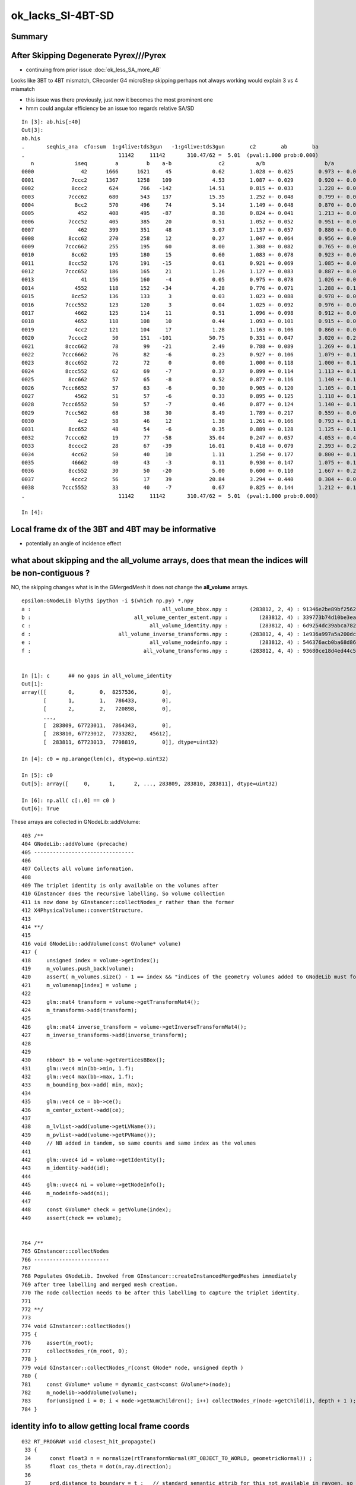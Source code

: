ok_lacks_SI-4BT-SD
======================

Summary
---------



After Skipping Degenerate Pyrex///Pyrex
-------------------------------------------

* continuing from prior issue :doc:`ok_less_SA_more_AB`


Looks like 3BT to 4BT mismatch, CRecorder G4 microStep skipping perhaps not always working would explain 3 vs 4 mismatch 

* this issue was there previously, just now it becomes the most prominent one  
* hmm could angular efficiency be an issue too regards relative SA/SD 


::

    In [3]: ab.his[:40]
    Out[3]: 
    ab.his
    .       seqhis_ana  cfo:sum  1:g4live:tds3gun   -1:g4live:tds3gun        c2        ab        ba 
    .                              11142     11142       310.47/62 =  5.01  (pval:1.000 prob:0.000)  
       n             iseq         a         b    a-b               c2          a/b                   b/a           [ns] label
    0000               42      1666      1621     45             0.62        1.028 +- 0.025        0.973 +- 0.024  [2 ] SI AB
    0001            7ccc2      1367      1258    109             4.53        1.087 +- 0.029        0.920 +- 0.026  [5 ] SI BT BT BT SD       ## OK EXCESS SI-3BT-SD
    0002            8ccc2       624       766   -142            14.51        0.815 +- 0.033        1.228 +- 0.044  [5 ] SI BT BT BT SA       ## OK LACKS SI-3BT-SA 
    0003           7ccc62       680       543    137            15.35        1.252 +- 0.048        0.799 +- 0.034  [6 ] SI SC BT BT BT SD    ## OK EXCESS SI-SC-3BT-SD    
    0004             8cc2       570       496     74             5.14        1.149 +- 0.048        0.870 +- 0.039  [4 ] SI BT BT SA
    0005              452       408       495    -87             8.38        0.824 +- 0.041        1.213 +- 0.055  [3 ] SI RE AB
    0006           7ccc52       405       385     20             0.51        1.052 +- 0.052        0.951 +- 0.048  [6 ] SI RE BT BT BT SD
    0007              462       399       351     48             3.07        1.137 +- 0.057        0.880 +- 0.047  [3 ] SI SC AB
    0008           8ccc62       270       258     12             0.27        1.047 +- 0.064        0.956 +- 0.059  [6 ] SI SC BT BT BT SA
    0009          7ccc662       255       195     60             8.00        1.308 +- 0.082        0.765 +- 0.055  [7 ] SI SC SC BT BT BT SD
    0010            8cc62       195       180     15             0.60        1.083 +- 0.078        0.923 +- 0.069  [5 ] SI SC BT BT SA
    0011           8ccc52       176       191    -15             0.61        0.921 +- 0.069        1.085 +- 0.079  [6 ] SI RE BT BT BT SA
    0012          7ccc652       186       165     21             1.26        1.127 +- 0.083        0.887 +- 0.069  [7 ] SI RE SC BT BT BT SD
    0013               41       156       160     -4             0.05        0.975 +- 0.078        1.026 +- 0.081  [2 ] CK AB
    0014             4552       118       152    -34             4.28        0.776 +- 0.071        1.288 +- 0.104  [4 ] SI RE RE AB
    0015            8cc52       136       133      3             0.03        1.023 +- 0.088        0.978 +- 0.085  [5 ] SI RE BT BT SA
    0016          7ccc552       123       120      3             0.04        1.025 +- 0.092        0.976 +- 0.089  [7 ] SI RE RE BT BT BT SD
    0017             4662       125       114     11             0.51        1.096 +- 0.098        0.912 +- 0.085  [4 ] SI SC SC AB
    0018             4652       118       108     10             0.44        1.093 +- 0.101        0.915 +- 0.088  [4 ] SI RE SC AB
    0019             4cc2       121       104     17             1.28        1.163 +- 0.106        0.860 +- 0.084  [4 ] SI BT BT AB                  ## NOW CONSISTENT
    0020           7cccc2        50       151   -101            50.75        0.331 +- 0.047        3.020 +- 0.246  [6 ] SI BT BT BT BT SD            ## OK LACKS SI-4BT-SD 
    0021          8ccc662        78        99    -21             2.49        0.788 +- 0.089        1.269 +- 0.128  [7 ] SI SC SC BT BT BT SA
    0022         7ccc6662        76        82     -6             0.23        0.927 +- 0.106        1.079 +- 0.119  [8 ] SI SC SC SC BT BT BT SD
    0023          8ccc652        72        72      0             0.00        1.000 +- 0.118        1.000 +- 0.118  [7 ] SI RE SC BT BT BT SA
    0024          8ccc552        62        69     -7             0.37        0.899 +- 0.114        1.113 +- 0.134  [7 ] SI RE RE BT BT BT SA
    0025           8cc662        57        65     -8             0.52        0.877 +- 0.116        1.140 +- 0.141  [6 ] SI SC SC BT BT SA
    0026         7ccc6652        57        63     -6             0.30        0.905 +- 0.120        1.105 +- 0.139  [8 ] SI RE SC SC BT BT BT SD
    0027             4562        51        57     -6             0.33        0.895 +- 0.125        1.118 +- 0.148  [4 ] SI SC RE AB
    0028         7ccc6552        50        57     -7             0.46        0.877 +- 0.124        1.140 +- 0.151  [8 ] SI RE RE SC BT BT BT SD
    0029          7ccc562        68        38     30             8.49        1.789 +- 0.217        0.559 +- 0.091  [7 ] SI SC RE BT BT BT SD
    0030              4c2        58        46     12             1.38        1.261 +- 0.166        0.793 +- 0.117  [3 ] SI BT AB
    0031           8cc652        48        54     -6             0.35        0.889 +- 0.128        1.125 +- 0.153  [6 ] SI RE SC BT BT SA
    0032          7cccc62        19        77    -58            35.04        0.247 +- 0.057        4.053 +- 0.462  [7 ] SI SC BT BT BT BT SD       ## OK LACKS SI-SC-4BT-SD
    0033           8cccc2        28        67    -39            16.01        0.418 +- 0.079        2.393 +- 0.292  [6 ] SI BT BT BT BT SA          ## OK LACKS SI-4BT-SA
    0034            4cc62        50        40     10             1.11        1.250 +- 0.177        0.800 +- 0.126  [5 ] SI SC BT BT AB
    0035            46662        40        43     -3             0.11        0.930 +- 0.147        1.075 +- 0.164  [5 ] SI SC SC SC AB
    0036           8cc552        30        50    -20             5.00        0.600 +- 0.110        1.667 +- 0.236  [6 ] SI RE RE BT BT SA
    0037            4ccc2        56        17     39            20.84        3.294 +- 0.440        0.304 +- 0.074  [5 ] SI BT BT BT AB
    0038         7ccc5552        33        40     -7             0.67        0.825 +- 0.144        1.212 +- 0.192  [8 ] SI RE RE RE BT BT BT SD
    .                              11142     11142       310.47/62 =  5.01  (pval:1.000 prob:0.000)  

    In [4]: 



Local frame dx of the 3BT and 4BT may be informative
--------------------------------------------------------

* potentially an angle of incidence effect



what about skipping and the all_volume arrays, does that mean the indices will be non-contiguous ?  
------------------------------------------------------------------------------------------------------

NO, the skipping changes what is in the GMergedMesh it does not change the **all_volume** arrays.


::

    epsilon:GNodeLib blyth$ ipython -i $(which np.py) *.npy
    a :                                          all_volume_bbox.npy :       (283812, 2, 4) : 91346e2be89bf2562e00f46025cf6d3a : 20210615-1403 
    b :                                 all_volume_center_extent.npy :          (283812, 4) : 339773b74d10be3ea97c1e34fc99e6a0 : 20210615-1403 
    c :                                      all_volume_identity.npy :          (283812, 4) : 6d9254dc39abca7829416d89198a82a5 : 20210615-1403 
    d :                            all_volume_inverse_transforms.npy :       (283812, 4, 4) : 1e936a997a5a200dc83cf0539f812530 : 20210615-1403 
    e :                                      all_volume_nodeinfo.npy :          (283812, 4) : 546376acb0ba68d868799f2d83eaa698 : 20210615-1403 
    f :                                    all_volume_transforms.npy :       (283812, 4, 4) : 93680ce18d4ed44c55d39d3489f38941 : 20210615-1403 


    In [1]: c      ## no gaps in all_volume_identity
    Out[1]: 
    array([[       0,        0,  8257536,        0],
           [       1,        1,   786433,        0],
           [       2,        2,   720898,        0],
           ...,
           [  283809, 67723011,  7864343,        0],
           [  283810, 67723012,  7733282,    45612],
           [  283811, 67723013,  7798819,        0]], dtype=uint32)

    In [4]: c0 = np.arange(len(c), dtype=np.uint32)

    In [5]: c0
    Out[5]: array([     0,      1,      2, ..., 283809, 283810, 283811], dtype=uint32)

    In [6]: np.all( c[:,0] == c0 )
    Out[6]: True


These arrays are collected in GNodeLib::addVolume::

    403 /**
    404 GNodeLib::addVolume (precache)
    405 --------------------------------
    406 
    407 Collects all volume information.
    408 
    409 The triplet identity is only available on the volumes after 
    410 GInstancer does the recursive labelling. So volume collection
    411 is now done by GInstancer::collectNodes_r rather than the former 
    412 X4PhysicalVolume::convertStructure.
    413 
    414 **/
    415 
    416 void GNodeLib::addVolume(const GVolume* volume)
    417 {   
    418     unsigned index = volume->getIndex();
    419     m_volumes.push_back(volume); 
    420     assert( m_volumes.size() - 1 == index && "indices of the geometry volumes added to GNodeLib must follow the sequence : 0,1,2,... " ); // formerly only for m_test
    421     m_volumemap[index] = volume ;
    422     
    423     glm::mat4 transform = volume->getTransformMat4();
    424     m_transforms->add(transform);
    425     
    426     glm::mat4 inverse_transform = volume->getInverseTransformMat4();
    427     m_inverse_transforms->add(inverse_transform);
    428 
    429     
    430     nbbox* bb = volume->getVerticesBBox();
    431     glm::vec4 min(bb->min, 1.f);
    432     glm::vec4 max(bb->max, 1.f); 
    433     m_bounding_box->add( min, max);
    434     
    435     glm::vec4 ce = bb->ce(); 
    436     m_center_extent->add(ce);
    437     
    438     m_lvlist->add(volume->getLVName());
    439     m_pvlist->add(volume->getPVName()); 
    440     // NB added in tandem, so same counts and same index as the volumes  
    441     
    442     glm::uvec4 id = volume->getIdentity();
    443     m_identity->add(id);
    444     
    445     glm::uvec4 ni = volume->getNodeInfo();
    446     m_nodeinfo->add(ni);
    447     
    448     const GVolume* check = getVolume(index);
    449     assert(check == volume);


    764 /**
    765 GInstancer::collectNodes
    766 ------------------------
    767 
    768 Populates GNodeLib. Invoked from GInstancer::createInstancedMergedMeshes immediately 
    769 after tree labelling and merged mesh creation.  
    770 The node collection needs to be after this labelling to capture the triplet identity. 
    771 
    772 **/
    773 
    774 void GInstancer::collectNodes()
    775 {
    776     assert(m_root);
    777     collectNodes_r(m_root, 0);
    778 }
    779 void GInstancer::collectNodes_r(const GNode* node, unsigned depth )
    780 {
    781     const GVolume* volume = dynamic_cast<const GVolume*>(node);
    782     m_nodelib->addVolume(volume);
    783     for(unsigned i = 0; i < node->getNumChildren(); i++) collectNodes_r(node->getChild(i), depth + 1 );
    784 }






identity info to allow getting local frame coords
--------------------------------------------------- 

::

    032 RT_PROGRAM void closest_hit_propagate()
     33 {
     34      const float3 n = normalize(rtTransformNormal(RT_OBJECT_TO_WORLD, geometricNormal)) ;
     35      float cos_theta = dot(n,ray.direction);
     36 
     37      prd.distance_to_boundary = t ;   // standard semantic attrib for this not available in raygen, so must pass it
     38 
     39      unsigned boundaryIndex = ( instanceIdentity.z & 0xffff ) ;
     40      prd.boundary = cos_theta < 0.f ? -(boundaryIndex + 1) : boundaryIndex + 1 ;
     41      prd.identity = instanceIdentity ;
     42      prd.surface_normal = cos_theta > 0.f ? -n : n ;
     43 }

generate.cu::

    788         // use boundary index at intersection point to do optical constant + material/surface property lookups 
    789         fill_state(s, prd.boundary, prd.identity, p.wavelength );
    790 

state.h::

     70 
     71     s.identity = identity ;
     72 
     73 }       



::

    217 /**2
    218 FLAGS Macro 
    219 ------------
    220 
    221 Sets the photon flags p.flags using values from state s and per-ray-data prd
    222 
    223 p.flags.u.x 
    224    packed signed int boundary and unsigned sensorIndex which are 
    225    assumed to fit in 16 bits into 32 bits, see SPack::unsigned_as_int 
    226 
    227 p.flags.u.y
    228    now getting s.identity.x (nodeIndex) thanks to the packing 
    229 
    230 s.identity.x
    231     node index 
    232 
    233 s.identity.w 
    234     sensor index arriving from GVolume::getIdentity.w
    235 
    236 ::
    237 
    238     256 glm::uvec4 GVolume::getIdentity() const
    239     257 {
    240     258     glm::uvec4 id(getIndex(), getTripletIdentity(), getShapeIdentity(), getSensorIndex()) ;
    241     259     return id ;
    242     260 }
    243 
    244 NumPy array access::
    245 
    246     boundary    = (( flags[:,0].view(np.uint32) & 0xffff0000 ) >> 16 ).view(np.int16)[1::2] 
    247     sensorIndex = (( flags[:,0].view(np.uint32) & 0x0000ffff ) >>  0 ).view(np.int16)[0::2] 
    248 
    249 
    250 Formerly::
    251 
    252     p.flags.i.x = prd.boundary ;  \
    253     p.flags.u.y = s.identity.w ;  \
    254     p.flags.u.w |= s.flag ; \
    255 
    256 2**/
    257 
    258 #define FLAGS(p, s, prd) \
    259 { \
    260     p.flags.u.x = ( ((prd.boundary & 0xffff) << 16) | (s.identity.w & 0xffff) )  ;  \
    261     p.flags.u.y = s.identity.x ;  \
    262     p.flags.u.w |= s.flag ; \
    263 } \
    264 


::

    epsilon:GNodeLib blyth$ ipython 

    In [1]: t = np.load("all_volume_transforms.npy")

    In [2]: t.shape
    Out[2]: (283812, 4, 4)



The G4 CRecorder emulation lacks the node index::

    In [9]: b.ox[:,3,1].view(np.uint32)
    Out[9]: A([0, 0, 0, ..., 0, 0, 0], dtype=uint32)

::

    386 void CWriter::writePhoton_(const G4StepPoint* point, unsigned record_id  )
    387 {
    388     assert( m_photons_buffer );
    389     writeHistory_(record_id);
    390 
    391     const G4ThreeVector& pos = point->GetPosition();
    392     const G4ThreeVector& dir = point->GetMomentumDirection();
    393     const G4ThreeVector& pol = point->GetPolarization();
    394 
    395     G4double time = point->GetGlobalTime();
    396     G4double energy = point->GetKineticEnergy();
    397     G4double wavelength = h_Planck*c_light/energy ;
    398     G4double weight = 1.0 ;
    399 
    400     // emulating the Opticks GPU written photons 
    401     m_photons_buffer->setQuad(record_id, 0, 0, pos.x()/mm, pos.y()/mm, pos.z()/mm, time/ns  );
    402     m_photons_buffer->setQuad(record_id, 1, 0, dir.x(), dir.y(), dir.z(), weight  );
    403     m_photons_buffer->setQuad(record_id, 2, 0, pol.x(), pol.y(), pol.z(), wavelength/nm  );
    404 
    405     
    406     unsigned mskhis = m_photon._mskhis ; // narrowing from "unsigned long long" but 32-bits is enough   
    407     unsigned pflags = mskhis | m_ctx._hitflags ;
    408     
    409     
    410     // TODO: these are nothing like the OK flags  
    411     m_photons_buffer->setUInt(record_id, 3, 0, 0, m_photon._slot_constrained );
    412     m_photons_buffer->setUInt(record_id, 3, 0, 1, 0u );
    413     m_photons_buffer->setUInt(record_id, 3, 0, 2, m_photon._c4.u );
    414     m_photons_buffer->setUInt(record_id, 3, 0, 3, pflags );
    415 }


How to get the node index in G4 ?
~~~~~~~~~~~~~~~~~~~~~~~~~~~~~~~~~~~~

jsd::

    0372     // == volume name
     373     std::string volname = track->GetVolume()->GetName(); // physical volume
     374     // == position

g4-cls G4Track::

    148   // volume, material, touchable
    149    G4VPhysicalVolume* GetVolume() const;
    150    G4VPhysicalVolume* GetNextVolume() const;

    133 // volume
    134    inline G4VPhysicalVolume* G4Track::GetVolume() const
    135    { if ( fpTouchable ==0 ) return 0;
    136      return fpTouchable->GetVolume(); }
    137 
    138    inline G4VPhysicalVolume* G4Track::GetNextVolume() const
    139    {  if ( fpNextTouchable ==0 ) return 0;
    140      return fpNextTouchable->GetVolume(); }
    141 

    159 // touchable
    160    inline const G4VTouchable* G4Track::GetTouchable() const
    161    { return fpTouchable(); }
    162 
    163    inline const G4TouchableHandle& G4Track::GetTouchableHandle() const
    164    { return fpTouchable; }
    165 
    166    inline void G4Track::SetTouchableHandle( const G4TouchableHandle& apValue)
    167    { fpTouchable = apValue; }
    168 
    169    inline const  G4VTouchable* G4Track::GetNextTouchable() const
    170    { return fpNextTouchable(); }
    171 
    172    inline const  G4TouchableHandle& G4Track::GetNextTouchableHandle() const
    173    { return fpNextTouchable; }
    174 
    175    inline void G4Track::SetNextTouchableHandle( const G4TouchableHandle& apValue)
    176    { fpNextTouchable = apValue; }
    177 
    178    inline const  G4VTouchable* G4Track::GetOriginTouchable() const
    179    { return fpOriginTouchable(); }
    180 
    181    inline const  G4TouchableHandle& G4Track::GetOriginTouchableHandle() const
    182    { return fpOriginTouchable; }
    183 
    184    inline void G4Track::SetOriginTouchableHandle( const G4TouchableHandle& apValue)
    185    { fpOriginTouchable = apValue; }

::

    epsilon:ggeo blyth$ g4-cc SetTouchable

    /usr/local/opticks_externals/g4_1042.build/geant4.10.04.p02/source/tracking/src/G4SteppingManager.cc:   fTrack->SetTouchableHandle(fTrack->GetNextTouchableHandle());
    /usr/local/opticks_externals/g4_1042.build/geant4.10.04.p02/source/tracking/src/G4SteppingManager.cc:     fTrack->SetTouchableHandle( fTouchableHandle );
    /usr/local/opticks_externals/g4_1042.build/geant4.10.04.p02/source/tracking/src/G4SteppingManager.cc:        fTrack->SetTouchableHandle( fTouchableHandle );
    epsilon:ggeo blyth$ 

    116 G4StepStatus G4SteppingManager::Stepping()
    117 //////////////////////////////////////////
    118 {
    ...
    134 // Store last PostStepPoint to PreStepPoint, and swap current and nex
    135 // volume information of G4Track. Reset total energy deposit in one Step. 
    136    fStep->CopyPostToPreStepPoint();
    137    fStep->ResetTotalEnergyDeposit();
    138 
    139 // Switch next touchable in track to current one
    140    fTrack->SetTouchableHandle(fTrack->GetNextTouchableHandle());
    ...
    147 //JA Set the volume before it is used (in DefineStepLength() for User Limit) 
    148    fCurrentVolume = fStep->GetPreStepPoint()->GetPhysicalVolume();
    149 
    150 // Reset the step's auxiliary points vector pointer
    151    fStep->SetPointerToVectorOfAuxiliaryPoints(0);
    152 
    ...
    230 // Send G4Step information to Hit/Dig if the volume is sensitive
    231    fCurrentVolume = fStep->GetPreStepPoint()->GetPhysicalVolume();
    232    StepControlFlag =  fStep->GetControlFlag();
    233    if( fCurrentVolume != 0 && StepControlFlag != AvoidHitInvocation) {
    234       fSensitive = fStep->GetPreStepPoint()->
    235                                    GetSensitiveDetector();
    236       if( fSensitive != 0 ) {
    237         fSensitive->Hit(fStep);
    238       }
    239    }

    136 inline
    137  G4VPhysicalVolume* G4StepPoint::GetPhysicalVolume() const
    138  { return fpTouchable->GetVolume(); }
    139 
    140 inline
    141  const G4VTouchable* G4StepPoint::GetTouchable() const
    142  { return fpTouchable(); }
    143 
    144 inline
    145  const G4TouchableHandle& G4StepPoint::GetTouchableHandle() const
    146  { return fpTouchable; }
    147 
    148 inline
    149  void G4StepPoint::SetTouchableHandle(const G4TouchableHandle& apValue)
    150  { fpTouchable = apValue; }
    151 




ggeo::

    310 void GNodeLib::getNodeIndicesForPVNameStarting(std::vector<unsigned>& nidx, const char* pvname_start) const
    311 {
    312     if( pvname_start == NULL ) return ;
    313     m_pvlist->getIndicesWithKeyStarting(nidx, pvname_start);
    314 }




